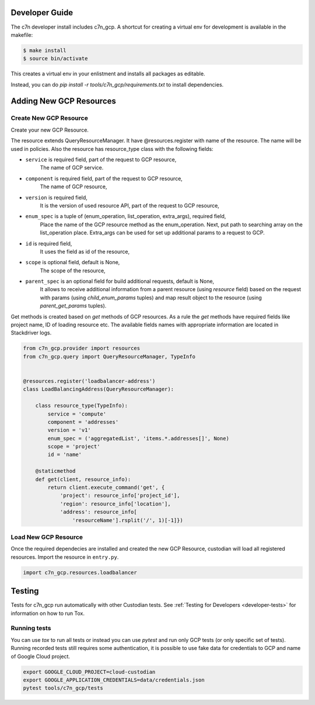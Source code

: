 .. _gcp_contribute:

Developer Guide
=================

The c7n developer install includes c7n_gcp.  A shortcut for creating a virtual env for development is available
in the makefile:

.. code-block:: bash

    $ make install
    $ source bin/activate

This creates a virtual env in your enlistment and installs all packages as editable.

Instead, you can do `pip install -r tools/c7n_gcp/requirements.txt` to install dependencies.

Adding New GCP Resources
==========================

Create New GCP Resource
-------------------------

Create your new GCP Resource.

The resource extends QueryResourceManager. It have @resources.register with name of the resource.
The name will be used in policies. Also the resource has resource_type class with the following
fields:

- ``service`` is required field, part of the request to GCP resource,
    The name of GCP service.
- ``component`` is required field, part of the request to GCP resource,
    The name of GCP resource,
- ``version`` is required field,
    It is the version of used resource API, part of the request to GCP resource,
- ``enum_spec`` is a tuple of (enum_operation, list_operation, extra_args), required field,
    Place the name of the GCP resource method as the enum_operation.
    Next, put path to searching array on the list_operation place.
    Extra_args can be used for set up additional params to a request to GCP.
- ``id`` is required field,
    It uses the field as id of the resource,
- ``scope`` is optional field, default is None,
    The scope of the resource,
- ``parent_spec`` is an optional field for build additional requests, default is None,
    It allows to receive additional information from a parent resource (using `resource` field)
    based on the request with params (using `child_enum_params` tuples) and map result object
    to the resource (using `parent_get_params` tuples).

Get methods is created based on `get` methods of GCP resources. As a rule the `get` methods
have required fields like project name, ID of loading resource etc. The available fields names
with appropriate information are located in Stackdriver logs.

.. code-block:: python

    from c7n_gcp.provider import resources
    from c7n_gcp.query import QueryResourceManager, TypeInfo


    @resources.register('loadbalancer-address')
    class LoadBalancingAddress(QueryResourceManager):

        class resource_type(TypeInfo):
            service = 'compute'
            component = 'addresses'
            version = 'v1'
            enum_spec = ('aggregatedList', 'items.*.addresses[]', None)
            scope = 'project'
            id = 'name'

        @staticmethod
        def get(client, resource_info):
            return client.execute_command('get', {
                'project': resource_info['project_id'],
                'region': resource_info['location'],
                'address': resource_info[
                    'resourceName'].rsplit('/', 1)[-1]})

Load New GCP Resource
---------------------

Once the required dependecies are installed and created the new GCP Resource, custodian will
load all registered resources. Import the resource in
``entry.py``.

.. code-block:: python

    import c7n_gcp.resources.loadbalancer

Testing
========

Tests for c7n_gcp run automatically with other Custodian tests. See :ref:`Testing for Developers <developer-tests>` for information on how to run Tox.

Running tests
---------------

You can use `tox` to run all tests or instead you can use `pytest` and run only GCP tests (or only specific set of tests). Running recorded tests still requires some authentication, it is possible to use fake data for credentials to GCP and name of Google Cloud project.

.. code-block:: bash

  export GOOGLE_CLOUD_PROJECT=cloud-custodian
  export GOOGLE_APPLICATION_CREDENTIALS=data/credentials.json
  pytest tools/c7n_gcp/tests

